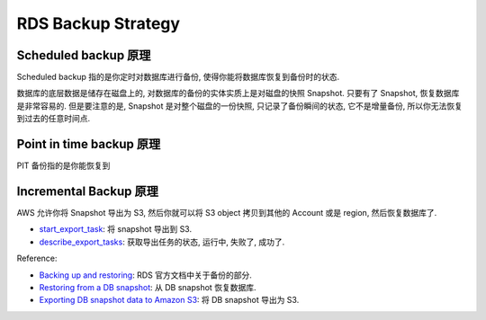 RDS Backup Strategy
==============================================================================


Scheduled backup 原理
------------------------------------------------------------------------------
Scheduled backup 指的是你定时对数据库进行备份, 使得你能将数据库恢复到备份时的状态.

数据库的底层数据是储存在磁盘上的, 对数据库的备份的实体实质上是对磁盘的快照 Snapshot. 只要有了 Snapshot, 恢复数据库是非常容易的. 但是要注意的是, Snapshot 是对整个磁盘的一份快照, 只记录了备份瞬间的状态, 它不是增量备份, 所以你无法恢复到过去的任意时间点.


Point in time backup 原理
------------------------------------------------------------------------------
PIT 备份指的是你能恢复到




Incremental Backup 原理
------------------------------------------------------------------------------



AWS 允许你将 Snapshot 导出为 S3, 然后你就可以将 S3 object 拷贝到其他的 Account 或是 region, 然后恢复数据库了.

- `start_export_task <https://boto3.amazonaws.com/v1/documentation/api/latest/reference/services/rds/client/start_export_task.html>`_: 将 snapshot 导出到 S3.
- `describe_export_tasks <https://boto3.amazonaws.com/v1/documentation/api/latest/reference/services/rds/client/describe_export_tasks.html>`_: 获取导出任务的状态, 运行中, 失败了, 成功了.


Reference:

- `Backing up and restoring <https://docs.aws.amazon.com/AmazonRDS/latest/UserGuide/CHAP_CommonTasks.BackupRestore.html>`_: RDS 官方文档中关于备份的部分.
- `Restoring from a DB snapshot <https://docs.aws.amazon.com/AmazonRDS/latest/UserGuide/USER_RestoreFromSnapshot.html>`_: 从 DB snapshot 恢复数据库.
- `Exporting DB snapshot data to Amazon S3 <https://docs.aws.amazon.com/AmazonRDS/latest/UserGuide/USER_ExportSnapshot.html>`_: 将 DB snapshot 导出为 S3.
